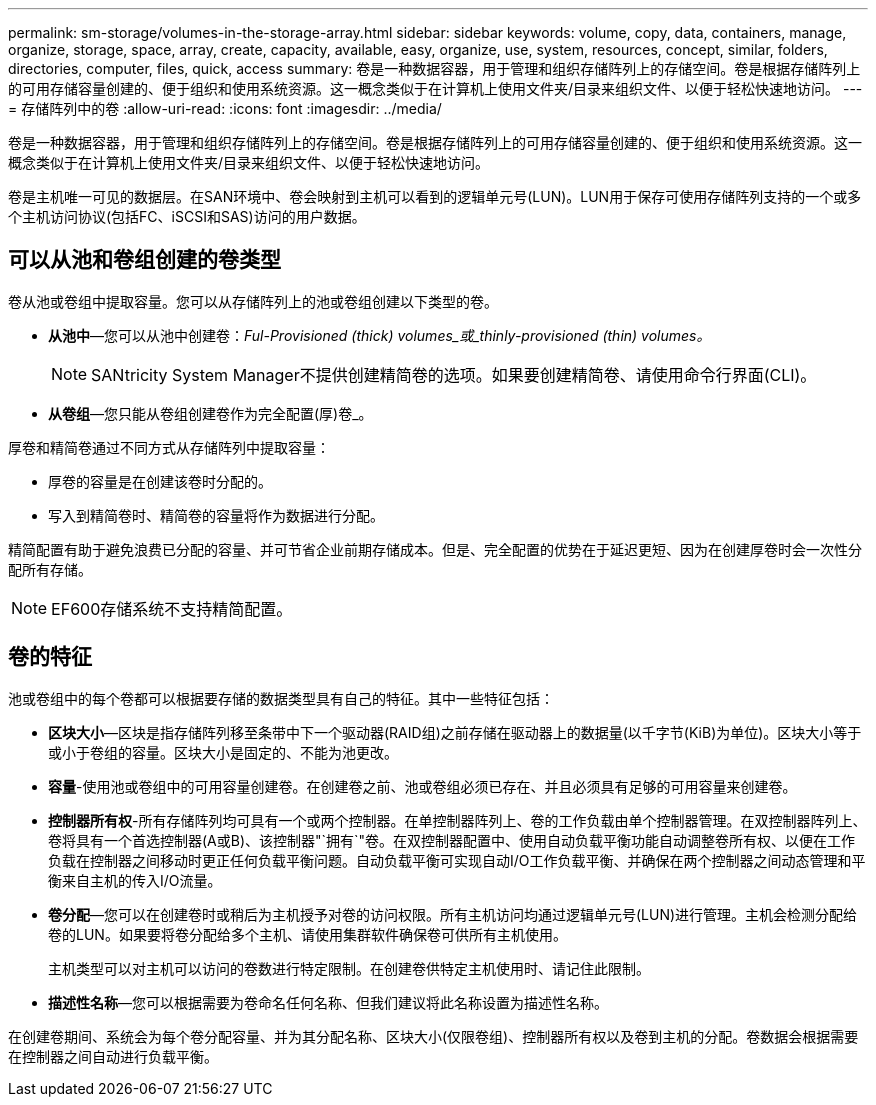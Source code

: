 ---
permalink: sm-storage/volumes-in-the-storage-array.html 
sidebar: sidebar 
keywords: volume, copy, data, containers, manage, organize, storage, space, array, create, capacity, available, easy, organize, use, system, resources, concept, similar, folders, directories, computer, files, quick, access 
summary: 卷是一种数据容器，用于管理和组织存储阵列上的存储空间。卷是根据存储阵列上的可用存储容量创建的、便于组织和使用系统资源。这一概念类似于在计算机上使用文件夹/目录来组织文件、以便于轻松快速地访问。 
---
= 存储阵列中的卷
:allow-uri-read: 
:icons: font
:imagesdir: ../media/


[role="lead"]
卷是一种数据容器，用于管理和组织存储阵列上的存储空间。卷是根据存储阵列上的可用存储容量创建的、便于组织和使用系统资源。这一概念类似于在计算机上使用文件夹/目录来组织文件、以便于轻松快速地访问。

卷是主机唯一可见的数据层。在SAN环境中、卷会映射到主机可以看到的逻辑单元号(LUN)。LUN用于保存可使用存储阵列支持的一个或多个主机访问协议(包括FC、iSCSI和SAS)访问的用户数据。



== 可以从池和卷组创建的卷类型

卷从池或卷组中提取容量。您可以从存储阵列上的池或卷组创建以下类型的卷。

* *从池中*—您可以从池中创建卷：_Ful-Provisioned (thick) volumes_或_thinly-provisioned (thin) volumes。_
+
[NOTE]
====
SANtricity System Manager不提供创建精简卷的选项。如果要创建精简卷、请使用命令行界面(CLI)。

====
* *从卷组*—您只能从卷组创建卷作为完全配置(厚)卷_。


厚卷和精简卷通过不同方式从存储阵列中提取容量：

* 厚卷的容量是在创建该卷时分配的。
* 写入到精简卷时、精简卷的容量将作为数据进行分配。


精简配置有助于避免浪费已分配的容量、并可节省企业前期存储成本。但是、完全配置的优势在于延迟更短、因为在创建厚卷时会一次性分配所有存储。

[NOTE]
====
EF600存储系统不支持精简配置。

====


== 卷的特征

池或卷组中的每个卷都可以根据要存储的数据类型具有自己的特征。其中一些特征包括：

* *区块大小*—区块是指存储阵列移至条带中下一个驱动器(RAID组)之前存储在驱动器上的数据量(以千字节(KiB)为单位)。区块大小等于或小于卷组的容量。区块大小是固定的、不能为池更改。
* *容量*-使用池或卷组中的可用容量创建卷。在创建卷之前、池或卷组必须已存在、并且必须具有足够的可用容量来创建卷。
* *控制器所有权*-所有存储阵列均可具有一个或两个控制器。在单控制器阵列上、卷的工作负载由单个控制器管理。在双控制器阵列上、卷将具有一个首选控制器(A或B)、该控制器"`拥有`"卷。在双控制器配置中、使用自动负载平衡功能自动调整卷所有权、以便在工作负载在控制器之间移动时更正任何负载平衡问题。自动负载平衡可实现自动I/O工作负载平衡、并确保在两个控制器之间动态管理和平衡来自主机的传入I/O流量。
* *卷分配*—您可以在创建卷时或稍后为主机授予对卷的访问权限。所有主机访问均通过逻辑单元号(LUN)进行管理。主机会检测分配给卷的LUN。如果要将卷分配给多个主机、请使用集群软件确保卷可供所有主机使用。
+
主机类型可以对主机可以访问的卷数进行特定限制。在创建卷供特定主机使用时、请记住此限制。

* *描述性名称*—您可以根据需要为卷命名任何名称、但我们建议将此名称设置为描述性名称。


在创建卷期间、系统会为每个卷分配容量、并为其分配名称、区块大小(仅限卷组)、控制器所有权以及卷到主机的分配。卷数据会根据需要在控制器之间自动进行负载平衡。
